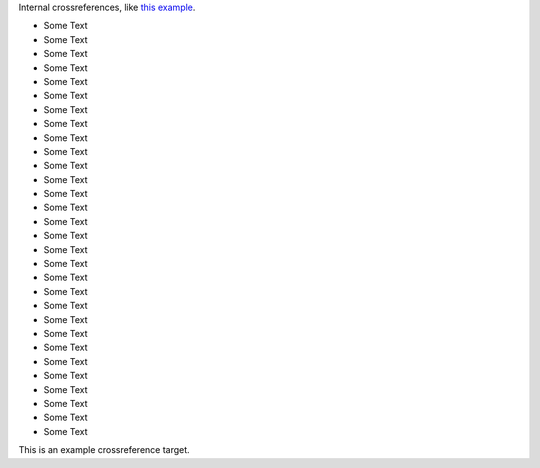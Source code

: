 Internal crossreferences, like `this example <example_>`_.

- Some Text
- Some Text
- Some Text
- Some Text
- Some Text
- Some Text
- Some Text
- Some Text
- Some Text
- Some Text
- Some Text
- Some Text
- Some Text
- Some Text
- Some Text
- Some Text
- Some Text
- Some Text
- Some Text
- Some Text
- Some Text
- Some Text
- Some Text
- Some Text
- Some Text
- Some Text
- Some Text
- Some Text
- Some Text
- Some Text

.. _example:

This is an example crossreference target.